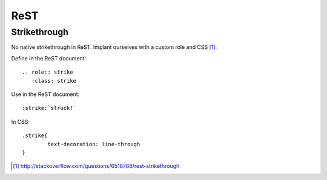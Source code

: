 =====
ReST 
=====

Strikethrough
===============

No native strikethrough in ReST. Implant ourselves with a custom role and CSS [#]_:

Define in the ReST document::
	
	.. role:: strike
	   :class: strike
	
Use in the ReST document::

	:strike:`struck!`

In CSS::

	.strike{
		text-decoration: line-through
	}

.. [#] http://stackoverflow.com/questions/6518788/rest-strikethrough
